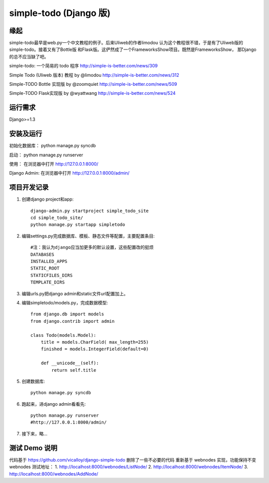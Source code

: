 =======================
simple-todo (Django 版)
=======================

缘起
====
simple-todo最早是web.py一个中文教程的例子。后来Uliweb的作者limodou
认为这个教程很不错，于是有了Uliweb版的simple-todo。接着又有了Bottle版
和Flask版。这俨然成了一个FrameworksShow项目。既然是FrameworksShow，
那Django的总不应当缺了吧。

simple-todo: 一个简易的 todo 程序
http://simple-is-better.com/news/309

Simple Todo (Uliweb 版本) 教程 by @limodou
http://simple-is-better.com/news/312

Simple-TODO Bottle 实现版 by @zoomquiet
http://simple-is-better.com/news/509

Simple-TODO Flask实现版 by @wyattwang
http://simple-is-better.com/news/524

运行需求
========
Django>=1.3

安装及运行
==========

初始化数据库：
python manage.py syncdb

启动：
python manage.py runserver

使用：
在浏览器中打开 http://127.0.0.1:8000/

Django Admin:
在浏览器中打开 http://127.0.0.1:8000/admin/

项目开发记录
============

#. 创建django project和app::

    django-admin.py startproject simple_todo_site
    cd simple_todo_site/
    python manage.py startapp simpletodo

#. 编辑settings.py完成数据库、模板、静态文件等配置，主要配置条目::

    #注：我认为django应当加更多的默认设置，这些配置改的挺烦
    DATABASES
    INSTALLED_APPS
    STATIC_ROOT
    STATICFILES_DIRS
    TEMPLATE_DIRS

#. 编辑urls.py把django admin和static文件url配置加上。

#. 编辑simpletodo/models.py，完成数据模型::

    from django.db import models
    from django.contrib import admin

    class Todo(models.Model):
        title = models.CharField( max_length=255)
        finished = models.IntegerField(default=0)

        def __unicode__(self):
            return self.title

#. 创建数据库::

    python manage.py syncdb

#. 跑起来，进django admin看看先::

    python manage.py runserver
    #http://127.0.0.1:8000/admin/
    
#. 接下来，略...

测试 Demo 说明
=============

代码基于 https://github.com/vicalloy/django-simple-todo
删除了一些不必要的代码
重新基于 webnodes 实现，功能保持不变
webnodes 测试地址：
1. http://localhost:8000/webnodes/ListNode/
2. http://localhost:8000/webnodes/ItemNode/
3. http://localhost:8000/webnodes/AddNode/
